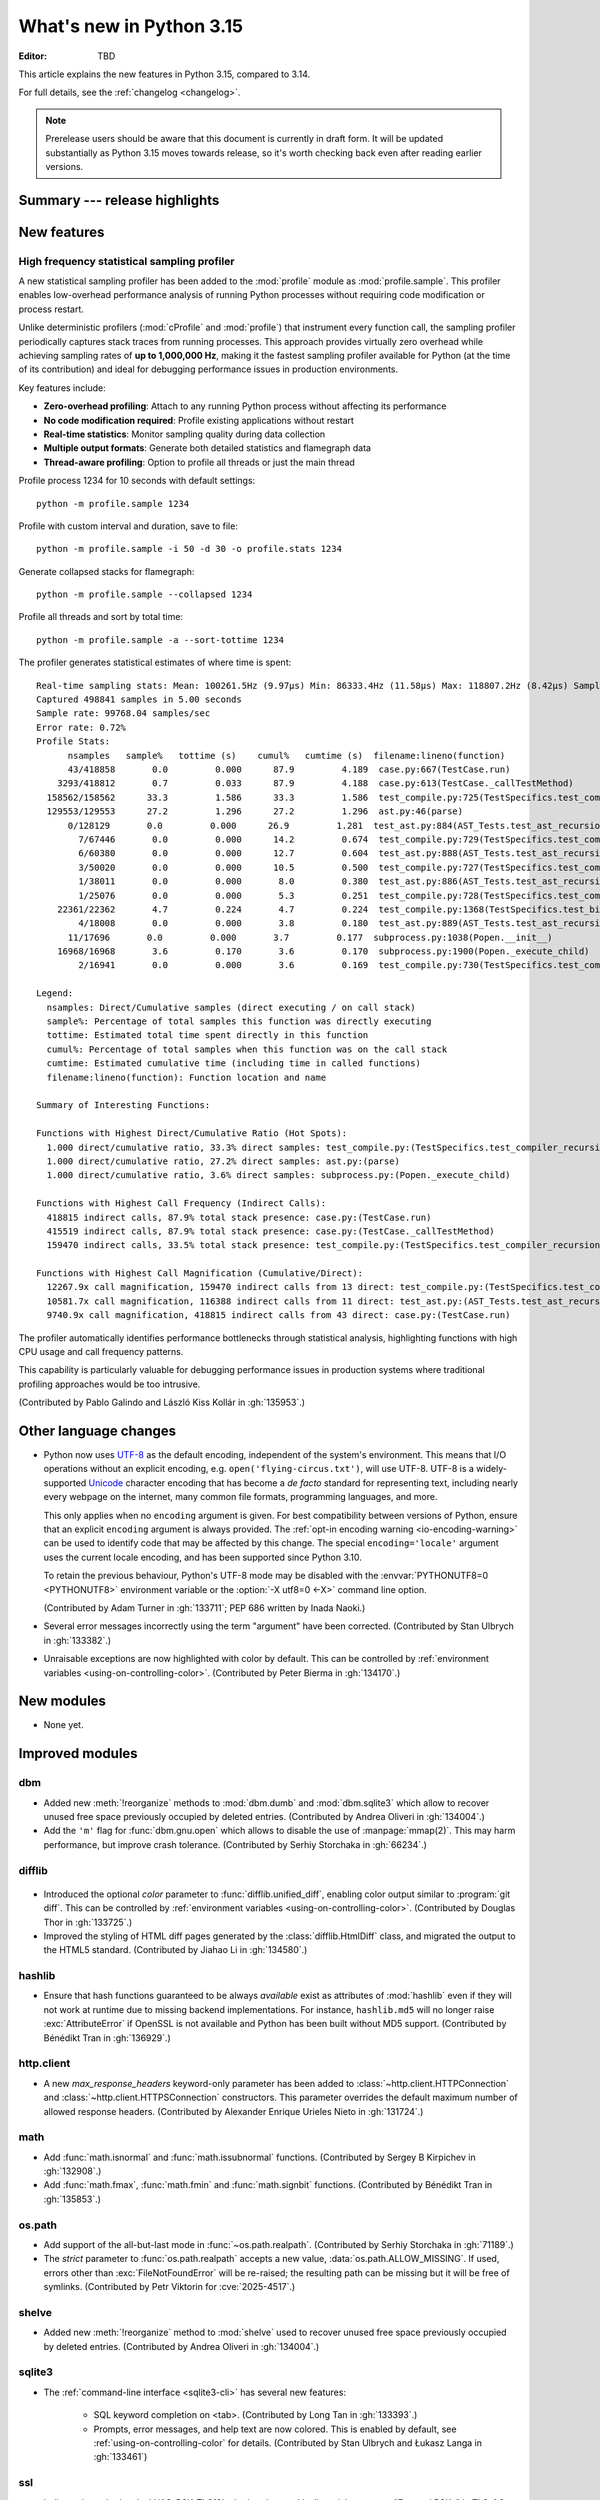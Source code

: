 
****************************
  What's new in Python 3.15
****************************

:Editor: TBD

.. Rules for maintenance:

   * Anyone can add text to this document.  Do not spend very much time
   on the wording of your changes, because your text will probably
   get rewritten to some degree.

   * The maintainer will go through Misc/NEWS periodically and add
   changes; it's therefore more important to add your changes to
   Misc/NEWS than to this file.

   * This is not a complete list of every single change; completeness
   is the purpose of Misc/NEWS.  Some changes I consider too small
   or esoteric to include.  If such a change is added to the text,
   I'll just remove it.  (This is another reason you shouldn't spend
   too much time on writing your addition.)

   * If you want to draw your new text to the attention of the
   maintainer, add 'XXX' to the beginning of the paragraph or
   section.

   * It's OK to just add a fragmentary note about a change.  For
   example: "XXX Describe the transmogrify() function added to the
   socket module."  The maintainer will research the change and
   write the necessary text.

   * You can comment out your additions if you like, but it's not
   necessary (especially when a final release is some months away).

   * Credit the author of a patch or bugfix.   Just the name is
   sufficient; the e-mail address isn't necessary.

   * It's helpful to add the issue number as a comment:

   XXX Describe the transmogrify() function added to the socket
   module.
   (Contributed by P.Y. Developer in :gh:`12345`.)

   This saves the maintainer the effort of going through the VCS log
   when researching a change.

This article explains the new features in Python 3.15, compared to 3.14.

For full details, see the :ref:`changelog <changelog>`.

.. note::

   Prerelease users should be aware that this document is currently in draft
   form. It will be updated substantially as Python 3.15 moves towards release,
   so it's worth checking back even after reading earlier versions.


Summary --- release highlights
==============================

.. This section singles out the most important changes in Python 3.15.
   Brevity is key.


.. PEP-sized items next.



New features
============

.. _whatsnew315-sampling-profiler:

High frequency statistical sampling profiler
--------------------------------------------

A new statistical sampling profiler has been added to the :mod:`profile` module as
:mod:`profile.sample`. This profiler enables low-overhead performance analysis of
running Python processes without requiring code modification or process restart.

Unlike deterministic profilers (:mod:`cProfile` and :mod:`profile`) that instrument
every function call, the sampling profiler periodically captures stack traces from
running processes.  This approach provides virtually zero overhead while achieving
sampling rates of **up to 1,000,000 Hz**, making it the fastest sampling profiler
available for Python (at the time of its contribution) and ideal for debugging
performance issues in production environments.

Key features include:

* **Zero-overhead profiling**: Attach to any running Python process without
  affecting its performance
* **No code modification required**: Profile existing applications without restart
* **Real-time statistics**: Monitor sampling quality during data collection
* **Multiple output formats**: Generate both detailed statistics and flamegraph data
* **Thread-aware profiling**: Option to profile all threads or just the main thread

Profile process 1234 for 10 seconds with default settings::

  python -m profile.sample 1234

Profile with custom interval and duration, save to file::

  python -m profile.sample -i 50 -d 30 -o profile.stats 1234

Generate collapsed stacks for flamegraph::

  python -m profile.sample --collapsed 1234

Profile all threads and sort by total time::

  python -m profile.sample -a --sort-tottime 1234

The profiler generates statistical estimates of where time is spent::

  Real-time sampling stats: Mean: 100261.5Hz (9.97µs) Min: 86333.4Hz (11.58µs) Max: 118807.2Hz (8.42µs) Samples: 400001
  Captured 498841 samples in 5.00 seconds
  Sample rate: 99768.04 samples/sec
  Error rate: 0.72%
  Profile Stats:
        nsamples   sample%   tottime (s)    cumul%   cumtime (s)  filename:lineno(function)
        43/418858       0.0         0.000      87.9         4.189  case.py:667(TestCase.run)
      3293/418812       0.7         0.033      87.9         4.188  case.py:613(TestCase._callTestMethod)
    158562/158562      33.3         1.586      33.3         1.586  test_compile.py:725(TestSpecifics.test_compiler_recursion_limit.<locals>.check_limit)
    129553/129553      27.2         1.296      27.2         1.296  ast.py:46(parse)
        0/128129       0.0         0.000      26.9         1.281  test_ast.py:884(AST_Tests.test_ast_recursion_limit.<locals>.check_limit)
          7/67446       0.0         0.000      14.2         0.674  test_compile.py:729(TestSpecifics.test_compiler_recursion_limit)
          6/60380       0.0         0.000      12.7         0.604  test_ast.py:888(AST_Tests.test_ast_recursion_limit)
          3/50020       0.0         0.000      10.5         0.500  test_compile.py:727(TestSpecifics.test_compiler_recursion_limit)
          1/38011       0.0         0.000       8.0         0.380  test_ast.py:886(AST_Tests.test_ast_recursion_limit)
          1/25076       0.0         0.000       5.3         0.251  test_compile.py:728(TestSpecifics.test_compiler_recursion_limit)
      22361/22362       4.7         0.224       4.7         0.224  test_compile.py:1368(TestSpecifics.test_big_dict_literal)
          4/18008       0.0         0.000       3.8         0.180  test_ast.py:889(AST_Tests.test_ast_recursion_limit)
        11/17696       0.0         0.000       3.7         0.177  subprocess.py:1038(Popen.__init__)
      16968/16968       3.6         0.170       3.6         0.170  subprocess.py:1900(Popen._execute_child)
          2/16941       0.0         0.000       3.6         0.169  test_compile.py:730(TestSpecifics.test_compiler_recursion_limit)

  Legend:
    nsamples: Direct/Cumulative samples (direct executing / on call stack)
    sample%: Percentage of total samples this function was directly executing
    tottime: Estimated total time spent directly in this function
    cumul%: Percentage of total samples when this function was on the call stack
    cumtime: Estimated cumulative time (including time in called functions)
    filename:lineno(function): Function location and name

  Summary of Interesting Functions:

  Functions with Highest Direct/Cumulative Ratio (Hot Spots):
    1.000 direct/cumulative ratio, 33.3% direct samples: test_compile.py:(TestSpecifics.test_compiler_recursion_limit.<locals>.check_limit)
    1.000 direct/cumulative ratio, 27.2% direct samples: ast.py:(parse)
    1.000 direct/cumulative ratio, 3.6% direct samples: subprocess.py:(Popen._execute_child)

  Functions with Highest Call Frequency (Indirect Calls):
    418815 indirect calls, 87.9% total stack presence: case.py:(TestCase.run)
    415519 indirect calls, 87.9% total stack presence: case.py:(TestCase._callTestMethod)
    159470 indirect calls, 33.5% total stack presence: test_compile.py:(TestSpecifics.test_compiler_recursion_limit)

  Functions with Highest Call Magnification (Cumulative/Direct):
    12267.9x call magnification, 159470 indirect calls from 13 direct: test_compile.py:(TestSpecifics.test_compiler_recursion_limit)
    10581.7x call magnification, 116388 indirect calls from 11 direct: test_ast.py:(AST_Tests.test_ast_recursion_limit)
    9740.9x call magnification, 418815 indirect calls from 43 direct: case.py:(TestCase.run)

The profiler automatically identifies performance bottlenecks through statistical
analysis, highlighting functions with high CPU usage and call frequency patterns.

This capability is particularly valuable for debugging performance issues in
production systems where traditional profiling approaches would be too intrusive.

(Contributed by Pablo Galindo and László Kiss Kollár in :gh:`135953`.)


Other language changes
======================

* Python now uses UTF-8_ as the default encoding, independent of the system's
  environment. This means that I/O operations without an explicit encoding,
  e.g. ``open('flying-circus.txt')``, will use UTF-8.
  UTF-8 is a widely-supported Unicode_ character encoding that has become a
  *de facto* standard for representing text, including nearly every webpage
  on the internet, many common file formats, programming languages, and more.

  This only applies when no ``encoding`` argument is given. For best
  compatibility between versions of Python, ensure that an explicit ``encoding``
  argument is always provided. The :ref:`opt-in encoding warning <io-encoding-warning>`
  can be used to identify code that may be affected by this change.
  The special ``encoding='locale'`` argument uses the current locale
  encoding, and has been supported since Python 3.10.

  To retain the previous behaviour, Python's UTF-8 mode may be disabled with
  the :envvar:`PYTHONUTF8=0 <PYTHONUTF8>` environment variable or the
  :option:`-X utf8=0 <-X>` command line option.

  .. seealso:: :pep:`686` for further details.

  .. _UTF-8: https://en.wikipedia.org/wiki/UTF-8
  .. _Unicode: https://home.unicode.org/

  (Contributed by Adam Turner in :gh:`133711`; PEP 686 written by Inada Naoki.)

* Several error messages incorrectly using the term "argument" have been corrected.
  (Contributed by Stan Ulbrych in :gh:`133382`.)

* Unraisable exceptions are now highlighted with color by default. This can be
  controlled by :ref:`environment variables <using-on-controlling-color>`.
  (Contributed by Peter Bierma in :gh:`134170`.)


New modules
===========

* None yet.


Improved modules
================

dbm
---

* Added new :meth:`!reorganize` methods to :mod:`dbm.dumb` and :mod:`dbm.sqlite3`
  which allow to recover unused free space previously occupied by deleted entries.
  (Contributed by Andrea Oliveri in :gh:`134004`.)

* Add the ``'m'`` flag for :func:`dbm.gnu.open` which allows to disable
  the use of :manpage:`mmap(2)`.
  This may harm performance, but improve crash tolerance.
  (Contributed by Serhiy Storchaka in :gh:`66234`.)

difflib
-------

  .. _whatsnew315-color-difflib:

* Introduced the optional *color* parameter to :func:`difflib.unified_diff`,
  enabling color output similar to :program:`git diff`.
  This can be controlled by :ref:`environment variables
  <using-on-controlling-color>`.
  (Contributed by Douglas Thor in :gh:`133725`.)

* Improved the styling of HTML diff pages generated by the :class:`difflib.HtmlDiff`
  class, and migrated the output to the HTML5 standard.
  (Contributed by Jiahao Li in :gh:`134580`.)


hashlib
-------

* Ensure that hash functions guaranteed to be always *available* exist as
  attributes of :mod:`hashlib` even if they will not work at runtime due to
  missing backend implementations. For instance, ``hashlib.md5`` will no
  longer raise :exc:`AttributeError` if OpenSSL is not available and Python
  has been built without MD5 support.
  (Contributed by Bénédikt Tran in :gh:`136929`.)


http.client
-----------

* A new *max_response_headers* keyword-only parameter has been added to
  :class:`~http.client.HTTPConnection` and :class:`~http.client.HTTPSConnection`
  constructors. This parameter overrides the default maximum number of allowed
  response headers.
  (Contributed by Alexander Enrique Urieles Nieto in :gh:`131724`.)


math
----

* Add :func:`math.isnormal` and :func:`math.issubnormal` functions.
  (Contributed by Sergey B Kirpichev in :gh:`132908`.)

* Add :func:`math.fmax`, :func:`math.fmin` and :func:`math.signbit` functions.
  (Contributed by Bénédikt Tran in :gh:`135853`.)


os.path
-------

* Add support of the all-but-last mode in :func:`~os.path.realpath`.
  (Contributed by Serhiy Storchaka in :gh:`71189`.)

* The *strict* parameter to :func:`os.path.realpath` accepts a new value,
  :data:`os.path.ALLOW_MISSING`.
  If used, errors other than :exc:`FileNotFoundError` will be re-raised;
  the resulting path can be missing but it will be free of symlinks.
  (Contributed by Petr Viktorin for :cve:`2025-4517`.)

shelve
------

* Added new :meth:`!reorganize` method to :mod:`shelve` used to recover unused free
  space previously occupied by deleted entries.
  (Contributed by Andrea Oliveri in :gh:`134004`.)


sqlite3
-------

* The :ref:`command-line interface <sqlite3-cli>` has several new features:

   * SQL keyword completion on <tab>.
     (Contributed by Long Tan in :gh:`133393`.)

   * Prompts, error messages, and help text are now colored.
     This is enabled by default, see :ref:`using-on-controlling-color` for
     details.
     (Contributed by Stan Ulbrych and Łukasz Langa in :gh:`133461`)


ssl
---

* Indicate through :data:`ssl.HAS_PSK_TLS13` whether the :mod:`ssl` module
  supports "External PSKs" in TLSv1.3, as described in RFC 9258.
  (Contributed by Will Childs-Klein in :gh:`133624`.)

* Added new methods for managing groups used for SSL key agreement

   * :meth:`ssl.SSLContext.set_groups` sets the groups allowed for doing
     key agreement, extending the previous
     :meth:`ssl.SSLContext.set_ecdh_curve` method.
     This new API provides the ability to list multiple groups and
     supports fixed-field and post-quantum groups in addition to ECDH
     curves. This method can also be used to control what key shares
     are sent in the TLS handshake.
   * :meth:`ssl.SSLSocket.group` returns the group selected for doing key
     agreement on the current connection after the TLS handshake completes.
     This call requires OpenSSL 3.2 or later.
   * :meth:`ssl.SSLContext.get_groups` returns a list of all available key
     agreement groups compatible with the minimum and maximum TLS versions
     currently set in the context. This call requires OpenSSL 3.5 or later.

   (Contributed by Ron Frederick in :gh:`136306`)


tarfile
-------

* :func:`~tarfile.data_filter` now normalizes symbolic link targets in order to
  avoid path traversal attacks.
  (Contributed by Petr Viktorin in :gh:`127987` and :cve:`2025-4138`.)
* :func:`~tarfile.TarFile.extractall` now skips fixing up directory attributes
  when a directory was removed or replaced by another kind of file.
  (Contributed by Petr Viktorin in :gh:`127987` and :cve:`2024-12718`.)
* :func:`~tarfile.TarFile.extract` and :func:`~tarfile.TarFile.extractall`
  now (re-)apply the extraction filter when substituting a link (hard or
  symbolic) with a copy of another archive member, and when fixing up
  directory attributes.
  The former raises a new exception, :exc:`~tarfile.LinkFallbackError`.
  (Contributed by Petr Viktorin for :cve:`2025-4330` and :cve:`2024-12718`.)
* :func:`~tarfile.TarFile.extract` and :func:`~tarfile.TarFile.extractall`
  no longer extract rejected members when
  :func:`~tarfile.TarFile.errorlevel` is zero.
  (Contributed by Matt Prodani and Petr Viktorin in :gh:`112887`
  and :cve:`2025-4435`.)


types
------

* Expose the write-through :func:`locals` proxy type
  as :data:`types.FrameLocalsProxyType`.
  This represents the type of the :attr:`frame.f_locals` attribute,
  as described in :pep:`667`.


unittest
--------

* :func:`unittest.TestCase.assertLogs` will now accept a formatter
  to control how messages are formatted.
  (Contributed by Garry Cairns in :gh:`134567`.)


zlib
----

* Allow combining two Adler-32 checksums via :func:`~zlib.adler32_combine`.
  (Contributed by Callum Attryde and Bénédikt Tran in :gh:`134635`.)

* Allow combining two CRC-32 checksums via :func:`~zlib.crc32_combine`.
  (Contributed by Bénédikt Tran in :gh:`134635`.)


.. Add improved modules above alphabetically, not here at the end.

Optimizations
=============

module_name
-----------

* TODO



Deprecated
==========

hashlib
-------

* In hash function constructors such as :func:`~hashlib.new` or the
  direct hash-named constructors such as :func:`~hashlib.md5` and
  :func:`~hashlib.sha256`, their optional initial data parameter could
  also be passed a keyword argument named ``data=`` or ``string=`` in
  various :mod:`hashlib` implementations.

  Support for the ``string`` keyword argument name is now deprecated and
  is slated for removal in Python 3.19. Prefer passing the initial data as
  a positional argument for maximum backwards compatibility.

  (Contributed by Bénédikt Tran in :gh:`134978`.)


.. Add deprecations above alphabetically, not here at the end.

Removed
=======

ast
---

* The constructors of AST node types in the :mod:`ast` module now raise a
  :exc:`TypeError` when a required argument is omitted or when a
  keyword-argument that does not map to a field on the AST node is passed.
  These cases had previously raised a :exc:`DeprecationWarning` since Python 3.13.
  (Contributed by Brian Schubert and Jelle Zijlstra in :gh:`137600` and :gh:`105858`.)


ctypes
------

* Removed the undocumented function :func:`!ctypes.SetPointerType`,
  which has been deprecated since Python 3.13.
  (Contributed by Bénédikt Tran in :gh:`133866`.)


glob
----

* Removed the undocumented :func:`!glob.glob0` and :func:`!glob.glob1`
  functions, which have been deprecated since Python 3.13. Use
  :func:`glob.glob` and pass a directory to its *root_dir* argument instead.
  (Contributed by Barney Gale in :gh:`137466`.)


http.server
-----------

* Removed the :class:`!CGIHTTPRequestHandler` class
  and the ``--cgi`` flag from the :program:`python -m http.server`
  command-line interface. They were deprecated in Python 3.13.
  (Contributed by Bénédikt Tran in :gh:`133810`.)


pathlib
-------

* Removed deprecated :meth:`!pathlib.PurePath.is_reserved`.
  Use :func:`os.path.isreserved` to detect reserved paths on Windows.
  (Contributed by Nikita Sobolev in :gh:`133875`.)


platform
--------

* Removed the :func:`!platform.java_ver` function,
  which was deprecated since Python 3.13.
  (Contributed by Alexey Makridenko in :gh:`133604`.)


sre_*
-----

* Removed :mod:`!sre_compile`, :mod:`!sre_constants` and :mod:`!sre_parse` modules.
  (Contributed by Stan Ulbrych in :gh:`135994`.)


sysconfig
---------

* Removed the *check_home* parameter of :func:`sysconfig.is_python_build`.
  (Contributed by Filipe Laíns in :gh:`92897`.)


threading
---------

* Remove support for arbitrary positional or keyword arguments in the C
  implementation of :class:`~threading.RLock` objects. This was deprecated
  in Python 3.14.
  (Contributed by Bénédikt Tran in :gh:`134087`.)


typing
------

* The undocumented keyword argument syntax for creating
  :class:`~typing.NamedTuple` classes (for example,
  ``Point = NamedTuple("Point", x=int, y=int)``) is no longer supported.
  Use the class-based syntax or the functional syntax instead.
  (Contributed by Bénédikt Tran in :gh:`133817`.)

* Using ``TD = TypedDict("TD")`` or ``TD = TypedDict("TD", None)`` to
  construct a :class:`~typing.TypedDict` type with zero field is no
  longer supported. Use ``class TD(TypedDict): pass``
  or ``TD = TypedDict("TD", {})`` instead.
  (Contributed by Bénédikt Tran in :gh:`133823`.)

* Code like ``class ExtraTypeVars(P1[S], Protocol[T, T2]): ...`` now raises
  a :exc:`TypeError`, because ``S`` is not listed in ``Protocol`` parameters.
  (Contributed by Nikita Sobolev in :gh:`137191`.)

* Code like ``class B2(A[T2], Protocol[T1, T2]): ...`` now correctly handles
  type parameters order: it is ``(T1, T2)``, not ``(T2, T1)``
  as it was incorrectly infered in runtime before.
  (Contributed by Nikita Sobolev in :gh:`137191`.)


wave
----

* Removed the ``getmark()``, ``setmark()`` and ``getmarkers()`` methods
  of the :class:`~wave.Wave_read` and :class:`~wave.Wave_write` classes,
  which were deprecated since Python 3.13.
  (Contributed by Bénédikt Tran in :gh:`133873`.)


Porting to Python 3.15
======================

This section lists previously described changes and other bugfixes
that may require changes to your code.


Build changes
=============

* Removed implicit fallback to the bundled copy of the ``libmpdec`` library.
  Now this should be explicitly enabled with :option:`--with-system-libmpdec`
  set to ``no`` or with :option:`!--without-system-libmpdec`.
  (Contributed by Sergey B Kirpichev in :gh:`115119`.)


C API changes
=============

New features
------------

* Add :c:func:`PySys_GetAttr`, :c:func:`PySys_GetAttrString`,
  :c:func:`PySys_GetOptionalAttr`, and :c:func:`PySys_GetOptionalAttrString`
  functions as replacements for :c:func:`PySys_GetObject`.
  (Contributed by Serhiy Storchaka in :gh:`108512`.)

* Add :c:type:`PyUnstable_Unicode_GET_CACHED_HASH` to get the cached hash of
  a string. See the documentation for caveats.
  (Contributed by Petr Viktorin in :gh:`131510`)


Porting to Python 3.15
----------------------

* :class:`sqlite3.Connection` APIs has been cleaned up.

  * All parameters of :func:`sqlite3.connect` except *database* are now keyword-only.
  * The first three parameters of methods :meth:`~sqlite3.Connection.create_function`
    and :meth:`~sqlite3.Connection.create_aggregate` are now positional-only.
  * The first parameter of methods :meth:`~sqlite3.Connection.set_authorizer`,
    :meth:`~sqlite3.Connection.set_progress_handler` and
    :meth:`~sqlite3.Connection.set_trace_callback` is now positional-only.

  (Contributed by Serhiy Storchaka in :gh:`133595`.)

* Private functions promoted to public C APIs:

  The |pythoncapi_compat_project| can be used to get most of these new
  functions on Python 3.14 and older.


Deprecated C APIs
-----------------

* For unsigned integer formats in :c:func:`PyArg_ParseTuple`,
  accepting Python integers with value that is larger than the maximal value
  for the C type or less than the minimal value for the corresponding
  signed integer type of the same size is now deprecated.
  (Contributed by Serhiy Storchaka in :gh:`132629`.)

* Deprecate :c:member:`~PyComplexObject.cval` field of the the
  :c:type:`PyComplexObject` type.
  Use :c:func:`PyComplex_AsCComplex` and :c:func:`PyComplex_FromCComplex`
  to convert a Python complex number to/from the C :c:type:`Py_complex`
  representation.
  (Contributed by Sergey B Kirpichev in :gh:`128813`.)

* Functions :c:func:`_Py_c_sum`, :c:func:`_Py_c_diff`, :c:func:`_Py_c_neg`,
  :c:func:`_Py_c_prod`, :c:func:`_Py_c_quot`, :c:func:`_Py_c_pow` and
  :c:func:`_Py_c_abs` are :term:`soft deprecated`.
  (Contributed by Sergey B Kirpichev in :gh:`128813`.)

.. Add C API deprecations above alphabetically, not here at the end.

Removed C APIs
--------------

* Remove deprecated ``PyUnicode`` functions:

  * :c:func:`!PyUnicode_AsDecodedObject`:
    Use :c:func:`PyCodec_Decode` instead.
  * :c:func:`!PyUnicode_AsDecodedUnicode`:
    Use :c:func:`PyCodec_Decode` instead; Note that some codecs (for example, "base64")
    may return a type other than :class:`str`, such as :class:`bytes`.
  * :c:func:`!PyUnicode_AsEncodedObject`:
    Use :c:func:`PyCodec_Encode` instead.
  * :c:func:`!PyUnicode_AsEncodedUnicode`:
    Use :c:func:`PyCodec_Encode` instead; Note that some codecs (for example, "base64")
    may return a type other than :class:`bytes`, such as :class:`str`.

  (Contributed by Stan Ulbrych in :gh:`133612`)

* :c:func:`!PyImport_ImportModuleNoBlock`: deprecated alias
  of :c:func:`PyImport_ImportModule`.
  (Contributed by Bénédikt Tran in :gh:`133644`.)

The following functions are removed in favor of :c:func:`PyConfig_Get`.
The |pythoncapi_compat_project| can be used to get :c:func:`!PyConfig_Get`
on Python 3.13 and older.

* Python initialization functions:

  * :c:func:`!Py_GetExecPrefix`:
    use :c:func:`PyConfig_Get("base_exec_prefix") <PyConfig_Get>`
    (:data:`sys.base_exec_prefix`) instead.
    Use :c:func:`PyConfig_Get("exec_prefix") <PyConfig_Get>`
    (:data:`sys.exec_prefix`) if :ref:`virtual environments <venv-def>`
    need to be handled.
  * :c:func:`!Py_GetPath`:
    use :c:func:`PyConfig_Get("module_search_paths") <PyConfig_Get>`
    (:data:`sys.path`) instead.
  * :c:func:`!Py_GetPrefix`:
    use :c:func:`PyConfig_Get("base_prefix") <PyConfig_Get>`
    (:data:`sys.base_prefix`) instead.
    Use :c:func:`PyConfig_Get("prefix") <PyConfig_Get>`
    (:data:`sys.prefix`) if :ref:`virtual environments <venv-def>`
    need to be handled.
  * :c:func:`!Py_GetProgramFullPath`:
    use :c:func:`PyConfig_Get("executable") <PyConfig_Get>`
    (:data:`sys.executable`) instead.
  * :c:func:`!Py_GetProgramName`:
    use :c:func:`PyConfig_Get("executable") <PyConfig_Get>`
    (:data:`sys.executable`) instead.
  * :c:func:`!Py_GetPythonHome`:
    use :c:func:`PyConfig_Get("home") <PyConfig_Get>` or the
    :envvar:`PYTHONHOME` environment variable instead.

  (Contributed by Bénédikt Tran in :gh:`133644`.)

.. |pythoncapi_compat_project| replace:: |pythoncapi_compat_project_link|_
.. |pythoncapi_compat_project_link| replace:: pythoncapi-compat project
.. _pythoncapi_compat_project_link: https://github.com/python/pythoncapi-compat
